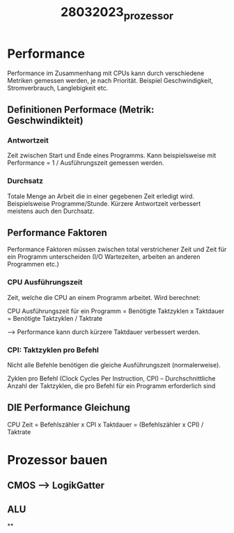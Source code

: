 #+title: 28032023_prozessor

* Performance

Performance im Zusammenhang mit CPUs kann durch verschiedene Metriken gemessen werden, je nach Priorität. Beispiel Geschwindigkeit, Stromverbrauch, Langlebigkeit etc.

** Definitionen Performace (Metrik: Geschwindikteit)
*** Antwortzeit
Zeit zwischen Start und Ende eines Programms.
Kann beispielsweise mit Performance = 1 / Ausführungszeit gemessen werden.
*** Durchsatz
Totale Menge an Arbeit die in einer gegebenen Zeit erledigt wird.
Beispielsweise Programme/Stunde. Kürzere Antwortzeit verbessert meistens auch den Durchsatz.

** Performance Faktoren
Performance Faktoren müssen zwischen total verstrichener Zeit und Zeit für ein Programm unterscheiden (I/O Wartezeiten, arbeiten an anderen Programmen etc.)
*** CPU Ausführungszeit
Zeit, welche die CPU an einem Programm arbeitet.
Wird berechnet:

CPU Ausführungszeit für ein Programm = Benötigte Taktzyklen x Taktdauer
= Benötigte Taktzyklen / Taktrate

--> Performance kann durch kürzere Taktdauer verbessert werden.

*** CPI: Taktzyklen pro Befehl

Nicht alle Befehle benötigen die gleiche Ausführungszeit (normalerweise).

Zyklen pro Befehl (Clock Cycles Per Instruction, CPI) – Durchschnittliche
Anzahl der Taktzyklen, die pro Befehl für ein Programm erforderlich sind


** DIE Performance Gleichung
CPU Zeit = Befehlszähler x CPI x Taktdauer
         = (Befehlszähler x CPI) / Taktrate


* Prozessor bauen
** CMOS --> LogikGatter

** ALU
**
